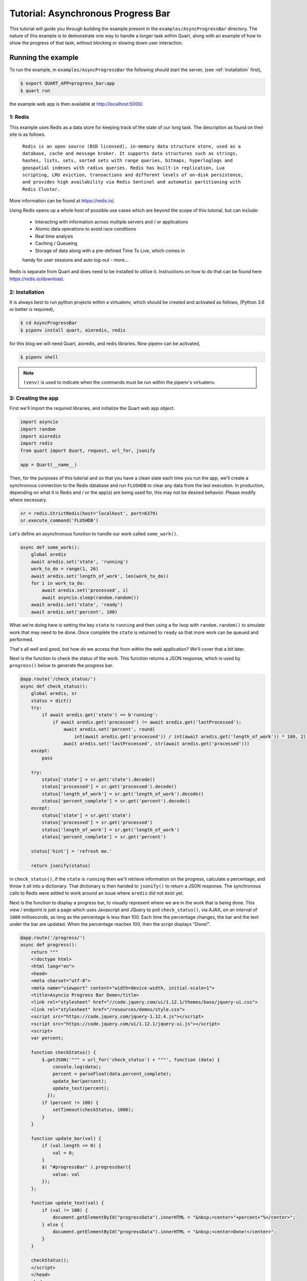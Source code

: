 .. AsyncProgressBar_tutorial:

Tutorial: Asynchronous Progress Bar
===================================

This tutorial will guide you through building the example present in the
``examples/AsyncProgressBar`` directory. The nature of this example is to
demonstrate one way to handle a longer task within Quart, along with an
example of how to show the progress of that task, without blocking or
slowing down user interaction.

Running the example
'''''''''''''''''''

To run the example, in ``examples/AsyncProgressBar`` the following should
start the server, (see :ref:`installation` first),

.. code-block:: console

    $ export QUART_APP=progress_bar:app
    $ quart run

the example web app is then available at `http://localhost:5000/
<http://localhost:5000/>`_.

1: Redis
--------

This example uses Redis as a data store for keeping track of the state of our
long task. The description as found  on their site is as follows.

    ``Redis is an open source (BSD licensed), in-memory data structure store,
    used as a database, cache and message broker. It supports data structures
    such as strings, hashes, lists, sets, sorted sets with range queries,
    bitmaps, hyperloglogs and geospatial indexes with radius queries.
    Redis has built-in replication, Lua scripting, LRU eviction, transactions
    and different levels of on-disk persistence, and provides high
    availability via Redis Sentinel and automatic partitioning with Redis
    Cluster.``

More information can be found at `https://redis.io/ <https://redis.io/>`_.

Using Redis opens up a whole host of possible use cases which are beyond the
scope of this tutorial, but can include:
    - Interacting with information across multiple servers and / or applications
    - Atomic data operations to avoid race conditions
    - Real time analysis
    - Caching / Queueing
    - Storage of data along with a pre-defined Time To Live, which comes in
    handy for user sessions and auto log-out
    - more...

Redis is separate from Quart and does need to be installed to utilize it.
Instructions on how to do that can be found here `https://redis.io/download
<https://redis.io/download>`_.

2: Installation
---------------

It is always best to run python projects within a virtualenv, which should be
created and activated as follows, (Python 3.6 or better is required),

.. code-block:: console

    $ cd AsyncProgressBar
    $ pipenv install quart, aioredis, redis

for this blog we will need Quart, aioredis, and redis libraries. Now
pipenv can be activated,

.. code-block:: console

    $ pipenv shell

.. Note::

   ``(venv)`` is used to indicate when the commands must be run within
   the pipenv's virtualenv.

3: Creating the app
-------------------

First we'll import the required libraries, and initialize the Quart web app object.

.. code-block:: python

    import asyncio
    import random
    import aioredis
    import redis
    from quart import Quart, request, url_for, jsonify

    app = Quart(__name__)

Then, for the purposes of this tutorial and so that you have a clean slate
each time you run the app, we'll create a synchronous connection to the Redis
database and run ``FLUSHDB`` to clear any data from the last execution.
In production, depending on what it is Redis and / or the app(s) are being
used for, this may not be desired behavior. Please modify where necessary.

.. code-block:: python

    sr = redis.StrictRedis(host='localhost', port=6379)
    sr.execute_command('FLUSHDB')

Let's define an asynchronous function to handle our work called ``some_work()``.

.. code-block:: python

    async def some_work():
        global aredis
        await aredis.set('state', 'running')
        work_to_do = range(1, 26)
        await aredis.set('length_of_work', len(work_to_do))
        for i in work_to_do:
            await aredis.set('processed', i)
            await asyncio.sleep(random.random())
        await aredis.set('state', 'ready')
        await aredis.set('percent', 100)

What we're doing here is setting the key ``state`` to ``running`` and then
using a for loop with ``random.random()`` to simulate work that may need to
be done. Once complete the ``state`` is returned to ``ready`` so that more
work can be queued and performed.

That's all well and good, but how do we access that from within the web
application? We'll cover that a bit later.

Next is the function to check the status of the work. This function returns
a JSON response, which is used by ``progress()`` below to generate the
progress bar.

.. code-block:: python

    @app.route('/check_status/')
    async def check_status():
        global aredis, sr
        status = dict()
        try:
            if await aredis.get('state') == b'running':
                if await aredis.get('processed') != await aredis.get('lastProcessed'):
                    await aredis.set('percent', round(
                        int(await aredis.get('processed')) / int(await aredis.get('length_of_work')) * 100, 2))
                    await aredis.set('lastProcessed', str(await aredis.get('processed')))
        except:
            pass

        try:
            status['state'] = sr.get('state').decode()
            status['processed'] = sr.get('processed').decode()
            status['length_of_work'] = sr.get('length_of_work').decode()
            status['percent_complete'] = sr.get('percent').decode()
        except:
            status['state'] = sr.get('state')
            status['processed'] = sr.get('processed')
            status['length_of_work'] = sr.get('length_of_work')
            status['percent_complete'] = sr.get('percent')

        status['hint'] = 'refresh me.'

        return jsonify(status)

in ``check_status()``, if the ``state`` is ``running`` then we'll retrieve
information on the progress, calculate a percentage, and throw it all into a
dictionary. That dictionary is then handed to ``jsonify()`` to return a JSON
response. The synchronous calls to Redis were added to work around an issue
where ``aredis`` did not exist yet.

Next is the function to display a progress bar, to visually represent where
we are in the work that is being done. This view / endpoint is just a page
which uses Javascript and JQuery to poll ``check_status()``, via AJAX, on an
interval of ``1000`` milliseconds, as long as the percentage is less than 100.
Each time the percentage changes, the bar and the text under the bar are
updated. When the percentage reaches 100, then the script displays "Done!".

.. code-block:: python

    @app.route('/progress/')
    async def progress():
        return """
        <!doctype html>
        <html lang="en">
        <head>
        <meta charset="utf-8">
        <meta name="viewport" content="width=device-width, initial-scale=1">
        <title>Asyncio Progress Bar Demo</title>
        <link rel="stylesheet" href="//code.jquery.com/ui/1.12.1/themes/base/jquery-ui.css">
        <link rel="stylesheet" href="/resources/demos/style.css">
        <script src="https://code.jquery.com/jquery-1.12.4.js"></script>
        <script src="https://code.jquery.com/ui/1.12.1/jquery-ui.js"></script>
        <script>
        var percent;

        function checkStatus() {
            $.getJSON('""" + url_for('check_status') + """', function (data) {
                console.log(data);
                percent = parseFloat(data.percent_complete);
                update_bar(percent);
                update_text(percent);
              });
            if (percent != 100) {
                setTimeout(checkStatus, 1000);
            }
        }

        function update_bar(val) {
            if (val.length <= 0) {
                val = 0;
            }
            $( "#progressBar" ).progressbar({
                value: val
            });
        };

        function update_text(val) {
            if (val != 100) {
                document.getElementById("progressData").innerHTML = "&nbsp;<center>"+percent+"%</center>";
            } else {
                document.getElementById("progressData").innerHTML = "&nbsp;<center>Done!</center>";
            }
        }

        checkStatus();
        </script>
        </head>
        <body>
        <center><h2>Progress of work is shown below</h2></center>
        <div id="progressBar"></div>
        <div id="progressData" name="progressData"><center></center></div>


        </body>
        </html>"""

Next is just a view for entering / interacting with the example, so the work
can be started. It starts the work by calling the ``start_work()`` function.

.. code-block:: python

    @app.route('/')
    async def index():
        return 'This is the index page. Try the following to <a href="' + url_for(
            'start_work') + '">start some test work</a> with a progress indicator.'

The ``start_work()`` function then gets the event loop, creates an
asynchronous connection to Redis. After that, if the current ``state`` is
``running``, it will advise you to wait for the current work to finish.
If the ``state`` is ``ready``, then it will add the ``some_work()`` function
to the event loop, and return an indication that the work has been started,
before redirecting the user to the ``/progress`` view.

.. code-block:: python

    @app.route('/start_work/')
    async def start_work():
        global aredis
        loop = asyncio.get_event_loop()
        aredis = await aioredis.create_redis('redis://localhost', loop=loop)

        if await aredis.get('state') == b'running':
            return "<center>Please wait for current work to finish.</center>"
        else:
            await aredis.set('state', 'ready')

        if await aredis.get('state') == b'ready':
            loop.create_task(some_work())
            body = '''
            <center>
            work started!
            </center>
            <script type="text/javascript">
                window.location = "''' + url_for('progress') + '''";
            </script>'''
            return body

Finally, we run the app.

.. code-block:: python

    if __name__ == "__main__":
        app.run('localhost', port=5000, debug=True)


Conclusion
----------

This wraps up the tutorial on performing asynchronous work withing a Quart
web application. This is but one way to accomplish the handling of a long
task without blocking the user interface.